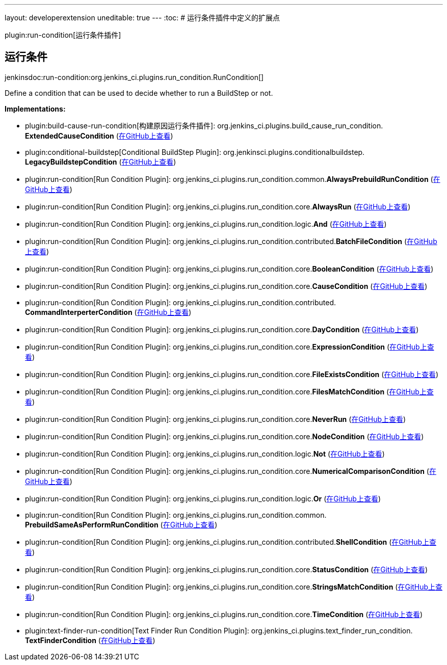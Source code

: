 ---
layout: developerextension
uneditable: true
---
:toc:
# 运行条件插件中定义的扩展点

plugin:run-condition[运行条件插件]

## 运行条件
+jenkinsdoc:run-condition:org.jenkins_ci.plugins.run_condition.RunCondition[]+

+++ Define a condition that can be used to decide whether to run a BuildStep or not.+++


**Implementations:**

* plugin:build-cause-run-condition[构建原因运行条件插件]: org.+++<wbr/>+++jenkins_ci.+++<wbr/>+++plugins.+++<wbr/>+++build_cause_run_condition.+++<wbr/>+++**ExtendedCauseCondition** (link:https://github.com/jenkinsci/build-cause-run-condition-plugin/search?q=ExtendedCauseCondition&type=Code[在GitHub上查看])
* plugin:conditional-buildstep[Conditional BuildStep Plugin]: org.+++<wbr/>+++jenkinsci.+++<wbr/>+++plugins.+++<wbr/>+++conditionalbuildstep.+++<wbr/>+++**LegacyBuildstepCondition** (link:https://github.com/jenkinsci/conditional-buildstep-plugin/search?q=LegacyBuildstepCondition&type=Code[在GitHub上查看])
* plugin:run-condition[Run Condition Plugin]: org.+++<wbr/>+++jenkins_ci.+++<wbr/>+++plugins.+++<wbr/>+++run_condition.+++<wbr/>+++common.+++<wbr/>+++**AlwaysPrebuildRunCondition** (link:https://github.com/jenkinsci/run-condition-plugin/search?q=AlwaysPrebuildRunCondition&type=Code[在GitHub上查看])
* plugin:run-condition[Run Condition Plugin]: org.+++<wbr/>+++jenkins_ci.+++<wbr/>+++plugins.+++<wbr/>+++run_condition.+++<wbr/>+++core.+++<wbr/>+++**AlwaysRun** (link:https://github.com/jenkinsci/run-condition-plugin/search?q=AlwaysRun&type=Code[在GitHub上查看])
* plugin:run-condition[Run Condition Plugin]: org.+++<wbr/>+++jenkins_ci.+++<wbr/>+++plugins.+++<wbr/>+++run_condition.+++<wbr/>+++logic.+++<wbr/>+++**And** (link:https://github.com/jenkinsci/run-condition-plugin/search?q=And&type=Code[在GitHub上查看])
* plugin:run-condition[Run Condition Plugin]: org.+++<wbr/>+++jenkins_ci.+++<wbr/>+++plugins.+++<wbr/>+++run_condition.+++<wbr/>+++contributed.+++<wbr/>+++**BatchFileCondition** (link:https://github.com/jenkinsci/run-condition-plugin/search?q=BatchFileCondition&type=Code[在GitHub上查看])
* plugin:run-condition[Run Condition Plugin]: org.+++<wbr/>+++jenkins_ci.+++<wbr/>+++plugins.+++<wbr/>+++run_condition.+++<wbr/>+++core.+++<wbr/>+++**BooleanCondition** (link:https://github.com/jenkinsci/run-condition-plugin/search?q=BooleanCondition&type=Code[在GitHub上查看])
* plugin:run-condition[Run Condition Plugin]: org.+++<wbr/>+++jenkins_ci.+++<wbr/>+++plugins.+++<wbr/>+++run_condition.+++<wbr/>+++core.+++<wbr/>+++**CauseCondition** (link:https://github.com/jenkinsci/run-condition-plugin/search?q=CauseCondition&type=Code[在GitHub上查看])
* plugin:run-condition[Run Condition Plugin]: org.+++<wbr/>+++jenkins_ci.+++<wbr/>+++plugins.+++<wbr/>+++run_condition.+++<wbr/>+++contributed.+++<wbr/>+++**CommandInterperterCondition** (link:https://github.com/jenkinsci/run-condition-plugin/search?q=CommandInterperterCondition&type=Code[在GitHub上查看])
* plugin:run-condition[Run Condition Plugin]: org.+++<wbr/>+++jenkins_ci.+++<wbr/>+++plugins.+++<wbr/>+++run_condition.+++<wbr/>+++core.+++<wbr/>+++**DayCondition** (link:https://github.com/jenkinsci/run-condition-plugin/search?q=DayCondition&type=Code[在GitHub上查看])
* plugin:run-condition[Run Condition Plugin]: org.+++<wbr/>+++jenkins_ci.+++<wbr/>+++plugins.+++<wbr/>+++run_condition.+++<wbr/>+++core.+++<wbr/>+++**ExpressionCondition** (link:https://github.com/jenkinsci/run-condition-plugin/search?q=ExpressionCondition&type=Code[在GitHub上查看])
* plugin:run-condition[Run Condition Plugin]: org.+++<wbr/>+++jenkins_ci.+++<wbr/>+++plugins.+++<wbr/>+++run_condition.+++<wbr/>+++core.+++<wbr/>+++**FileExistsCondition** (link:https://github.com/jenkinsci/run-condition-plugin/search?q=FileExistsCondition&type=Code[在GitHub上查看])
* plugin:run-condition[Run Condition Plugin]: org.+++<wbr/>+++jenkins_ci.+++<wbr/>+++plugins.+++<wbr/>+++run_condition.+++<wbr/>+++core.+++<wbr/>+++**FilesMatchCondition** (link:https://github.com/jenkinsci/run-condition-plugin/search?q=FilesMatchCondition&type=Code[在GitHub上查看])
* plugin:run-condition[Run Condition Plugin]: org.+++<wbr/>+++jenkins_ci.+++<wbr/>+++plugins.+++<wbr/>+++run_condition.+++<wbr/>+++core.+++<wbr/>+++**NeverRun** (link:https://github.com/jenkinsci/run-condition-plugin/search?q=NeverRun&type=Code[在GitHub上查看])
* plugin:run-condition[Run Condition Plugin]: org.+++<wbr/>+++jenkins_ci.+++<wbr/>+++plugins.+++<wbr/>+++run_condition.+++<wbr/>+++core.+++<wbr/>+++**NodeCondition** (link:https://github.com/jenkinsci/run-condition-plugin/search?q=NodeCondition&type=Code[在GitHub上查看])
* plugin:run-condition[Run Condition Plugin]: org.+++<wbr/>+++jenkins_ci.+++<wbr/>+++plugins.+++<wbr/>+++run_condition.+++<wbr/>+++logic.+++<wbr/>+++**Not** (link:https://github.com/jenkinsci/run-condition-plugin/search?q=Not&type=Code[在GitHub上查看])
* plugin:run-condition[Run Condition Plugin]: org.+++<wbr/>+++jenkins_ci.+++<wbr/>+++plugins.+++<wbr/>+++run_condition.+++<wbr/>+++core.+++<wbr/>+++**NumericalComparisonCondition** (link:https://github.com/jenkinsci/run-condition-plugin/search?q=NumericalComparisonCondition&type=Code[在GitHub上查看])
* plugin:run-condition[Run Condition Plugin]: org.+++<wbr/>+++jenkins_ci.+++<wbr/>+++plugins.+++<wbr/>+++run_condition.+++<wbr/>+++logic.+++<wbr/>+++**Or** (link:https://github.com/jenkinsci/run-condition-plugin/search?q=Or&type=Code[在GitHub上查看])
* plugin:run-condition[Run Condition Plugin]: org.+++<wbr/>+++jenkins_ci.+++<wbr/>+++plugins.+++<wbr/>+++run_condition.+++<wbr/>+++common.+++<wbr/>+++**PrebuildSameAsPerformRunCondition** (link:https://github.com/jenkinsci/run-condition-plugin/search?q=PrebuildSameAsPerformRunCondition&type=Code[在GitHub上查看])
* plugin:run-condition[Run Condition Plugin]: org.+++<wbr/>+++jenkins_ci.+++<wbr/>+++plugins.+++<wbr/>+++run_condition.+++<wbr/>+++contributed.+++<wbr/>+++**ShellCondition** (link:https://github.com/jenkinsci/run-condition-plugin/search?q=ShellCondition&type=Code[在GitHub上查看])
* plugin:run-condition[Run Condition Plugin]: org.+++<wbr/>+++jenkins_ci.+++<wbr/>+++plugins.+++<wbr/>+++run_condition.+++<wbr/>+++core.+++<wbr/>+++**StatusCondition** (link:https://github.com/jenkinsci/run-condition-plugin/search?q=StatusCondition&type=Code[在GitHub上查看])
* plugin:run-condition[Run Condition Plugin]: org.+++<wbr/>+++jenkins_ci.+++<wbr/>+++plugins.+++<wbr/>+++run_condition.+++<wbr/>+++core.+++<wbr/>+++**StringsMatchCondition** (link:https://github.com/jenkinsci/run-condition-plugin/search?q=StringsMatchCondition&type=Code[在GitHub上查看])
* plugin:run-condition[Run Condition Plugin]: org.+++<wbr/>+++jenkins_ci.+++<wbr/>+++plugins.+++<wbr/>+++run_condition.+++<wbr/>+++core.+++<wbr/>+++**TimeCondition** (link:https://github.com/jenkinsci/run-condition-plugin/search?q=TimeCondition&type=Code[在GitHub上查看])
* plugin:text-finder-run-condition[Text Finder Run Condition Plugin]: org.+++<wbr/>+++jenkins_ci.+++<wbr/>+++plugins.+++<wbr/>+++text_finder_run_condition.+++<wbr/>+++**TextFinderCondition** (link:https://github.com/jenkinsci/text-finder-run-condition-plugin/search?q=TextFinderCondition&type=Code[在GitHub上查看])

